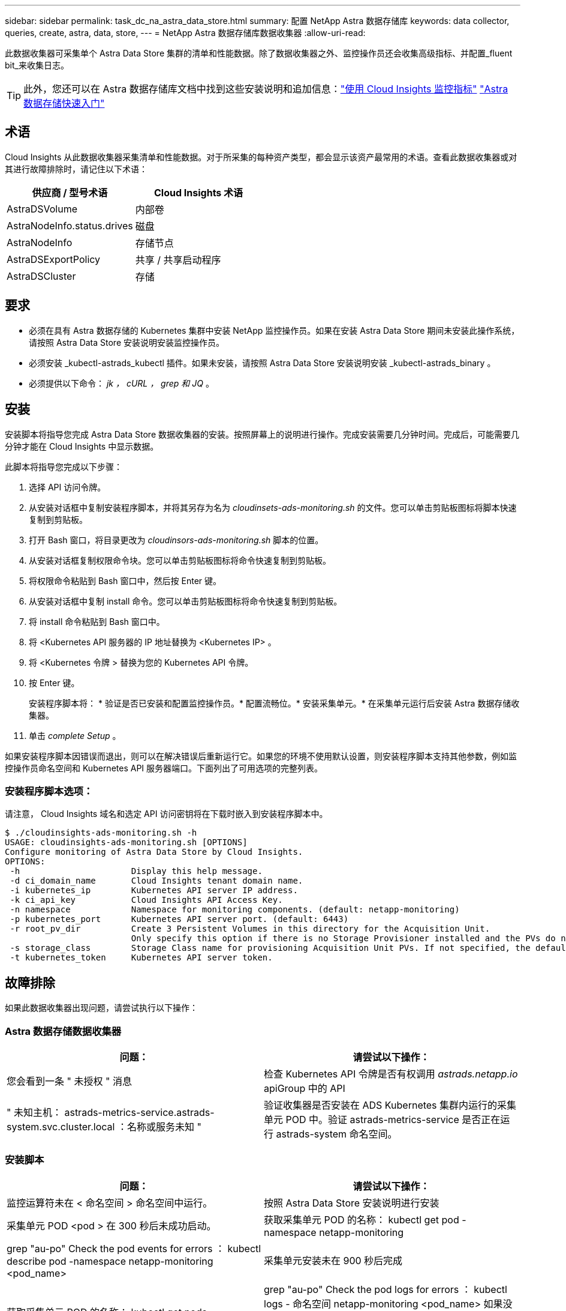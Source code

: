 ---
sidebar: sidebar 
permalink: task_dc_na_astra_data_store.html 
summary: 配置 NetApp Astra 数据存储库 
keywords: data collector, queries, create, astra, data, store, 
---
= NetApp Astra 数据存储库数据收集器
:allow-uri-read: 


[role="lead"]
此数据收集器可采集单个 Astra Data Store 集群的清单和性能数据。除了数据收集器之外、监控操作员还会收集高级指标、并配置_fluent bit_来收集日志。


TIP: 此外，您还可以在 Astra 数据存储库文档中找到这些安装说明和追加信息：link:https://docs.netapp.com/us-en/astra-data-store/use/monitor-with-cloud-insights.html["使用 Cloud Insights 监控指标"]
link:https://docs.netapp.com/us-en/astra-data-store/get-started/quick-start.html["Astra 数据存储快速入门"]



== 术语

Cloud Insights 从此数据收集器采集清单和性能数据。对于所采集的每种资产类型，都会显示该资产最常用的术语。查看此数据收集器或对其进行故障排除时，请记住以下术语：

[cols="2*"]
|===
| 供应商 / 型号术语 | Cloud Insights 术语 


| AstraDSVolume | 内部卷 


| AstraNodeInfo.status.drives | 磁盘 


| AstraNodeInfo | 存储节点 


| AstraDSExportPolicy | 共享 / 共享启动程序 


| AstraDSCluster | 存储 
|===


== 要求

* 必须在具有 Astra 数据存储的 Kubernetes 集群中安装 NetApp 监控操作员。如果在安装 Astra Data Store 期间未安装此操作系统，请按照 Astra Data Store 安装说明安装监控操作员。
* 必须安装 _kubectl-astrads_kubectl 插件。如果未安装，请按照 Astra Data Store 安装说明安装 _kubectl-astrads_binary 。
* 必须提供以下命令： _jk ， cURL ， grep 和 JQ_ 。




== 安装

安装脚本将指导您完成 Astra Data Store 数据收集器的安装。按照屏幕上的说明进行操作。完成安装需要几分钟时间。完成后，可能需要几分钟才能在 Cloud Insights 中显示数据。

此脚本将指导您完成以下步骤：

. 选择 API 访问令牌。
. 从安装对话框中复制安装程序脚本，并将其另存为名为 _cloudinsets-ads-monitoring.sh_ 的文件。您可以单击剪贴板图标将脚本快速复制到剪贴板。
. 打开 Bash 窗口，将目录更改为 _cloudinsors-ads-monitoring.sh_ 脚本的位置。
. 从安装对话框复制权限命令块。您可以单击剪贴板图标将命令快速复制到剪贴板。
. 将权限命令粘贴到 Bash 窗口中，然后按 Enter 键。
. 从安装对话框中复制 install 命令。您可以单击剪贴板图标将命令快速复制到剪贴板。
. 将 install 命令粘贴到 Bash 窗口中。
. 将 <Kubernetes API 服务器的 IP 地址替换为 <Kubernetes IP> 。
. 将 <Kubernetes 令牌 > 替换为您的 Kubernetes API 令牌。
. 按 Enter 键。
+
安装程序脚本将： * 验证是否已安装和配置监控操作员。* 配置流畅位。* 安装采集单元。* 在采集单元运行后安装 Astra 数据存储收集器。

. 单击 _complete Setup_ 。


如果安装程序脚本因错误而退出，则可以在解决错误后重新运行它。如果您的环境不使用默认设置，则安装程序脚本支持其他参数，例如监控操作员命名空间和 Kubernetes API 服务器端口。下面列出了可用选项的完整列表。



=== 安装程序脚本选项：

请注意， Cloud Insights 域名和选定 API 访问密钥将在下载时嵌入到安装程序脚本中。

....
$ ./cloudinsights-ads-monitoring.sh -h
USAGE: cloudinsights-ads-monitoring.sh [OPTIONS]
Configure monitoring of Astra Data Store by Cloud Insights.
OPTIONS:
 -h                      Display this help message.
 -d ci_domain_name       Cloud Insights tenant domain name.
 -i kubernetes_ip        Kubernetes API server IP address.
 -k ci_api_key           Cloud Insights API Access Key.
 -n namespace            Namespace for monitoring components. (default: netapp-monitoring)
 -p kubernetes_port      Kubernetes API server port. (default: 6443)
 -r root_pv_dir          Create 3 Persistent Volumes in this directory for the Acquisition Unit.
                         Only specify this option if there is no Storage Provisioner installed and the PVs do not already exist.
 -s storage_class        Storage Class name for provisioning Acquisition Unit PVs. If not specified, the default storage class will be used.
 -t kubernetes_token     Kubernetes API server token.
....


== 故障排除

如果此数据收集器出现问题，请尝试执行以下操作：



=== Astra 数据存储数据收集器

[cols="2*"]
|===
| 问题： | 请尝试以下操作： 


| 您会看到一条 " 未授权 " 消息 | 检查 Kubernetes API 令牌是否有权调用 _astrads.netapp.io_ apiGroup 中的 API 


| " 未知主机： astrads-metrics-service.astrads-system.svc.cluster.local ：名称或服务未知 " | 验证收集器是否安装在 ADS Kubernetes 集群内运行的采集单元 POD 中。验证 astrads-metrics-service 是否正在运行 astrads-system 命名空间。 
|===


=== 安装脚本

[cols="2*"]
|===
| 问题： | 请尝试以下操作： 


| 监控运算符未在 < 命名空间 > 命名空间中运行。 | 按照 Astra Data Store 安装说明进行安装 


| 采集单元 POD <pod > 在 300 秒后未成功启动。 | 获取采集单元 POD 的名称： kubectl get pod -namespace netapp-monitoring | grep "au-po" Check the pod events for errors ： kubectl describe pod -namespace netapp-monitoring <pod_name> 


| 采集单元安装未在 900 秒后完成 | 获取采集单元 POD 的名称： kubectl get pods -namespace netapp-monitoring | grep "au-po" Check the pod logs for errors ： kubectl logs - 命名空间 netapp-monitoring <pod_name> 如果没有错误，并且日志以消息 "Main - Acquisition is up and running ！ " 结尾，则安装成功，但安装时间超出预期。重新运行安装脚本。 


| 无法从 Cloud Insights 检索采集单元 ID | 验证采集单元是否显示在 Cloud Insights 中。转到 "Admin">"Data Collectors" ，然后单击 "Acquisition Units" 选项卡。验证 Cloud Insights API 密钥是否具有采集单元的权限。 
|===
可从中找到此数据收集器上的追加信息 link:concept_requesting_support.html["支持"] 页面或中的 link:https://docs.netapp.com/us-en/cloudinsights/CloudInsightsDataCollectorSupportMatrix.pdf["数据收集器支持列表"]。
